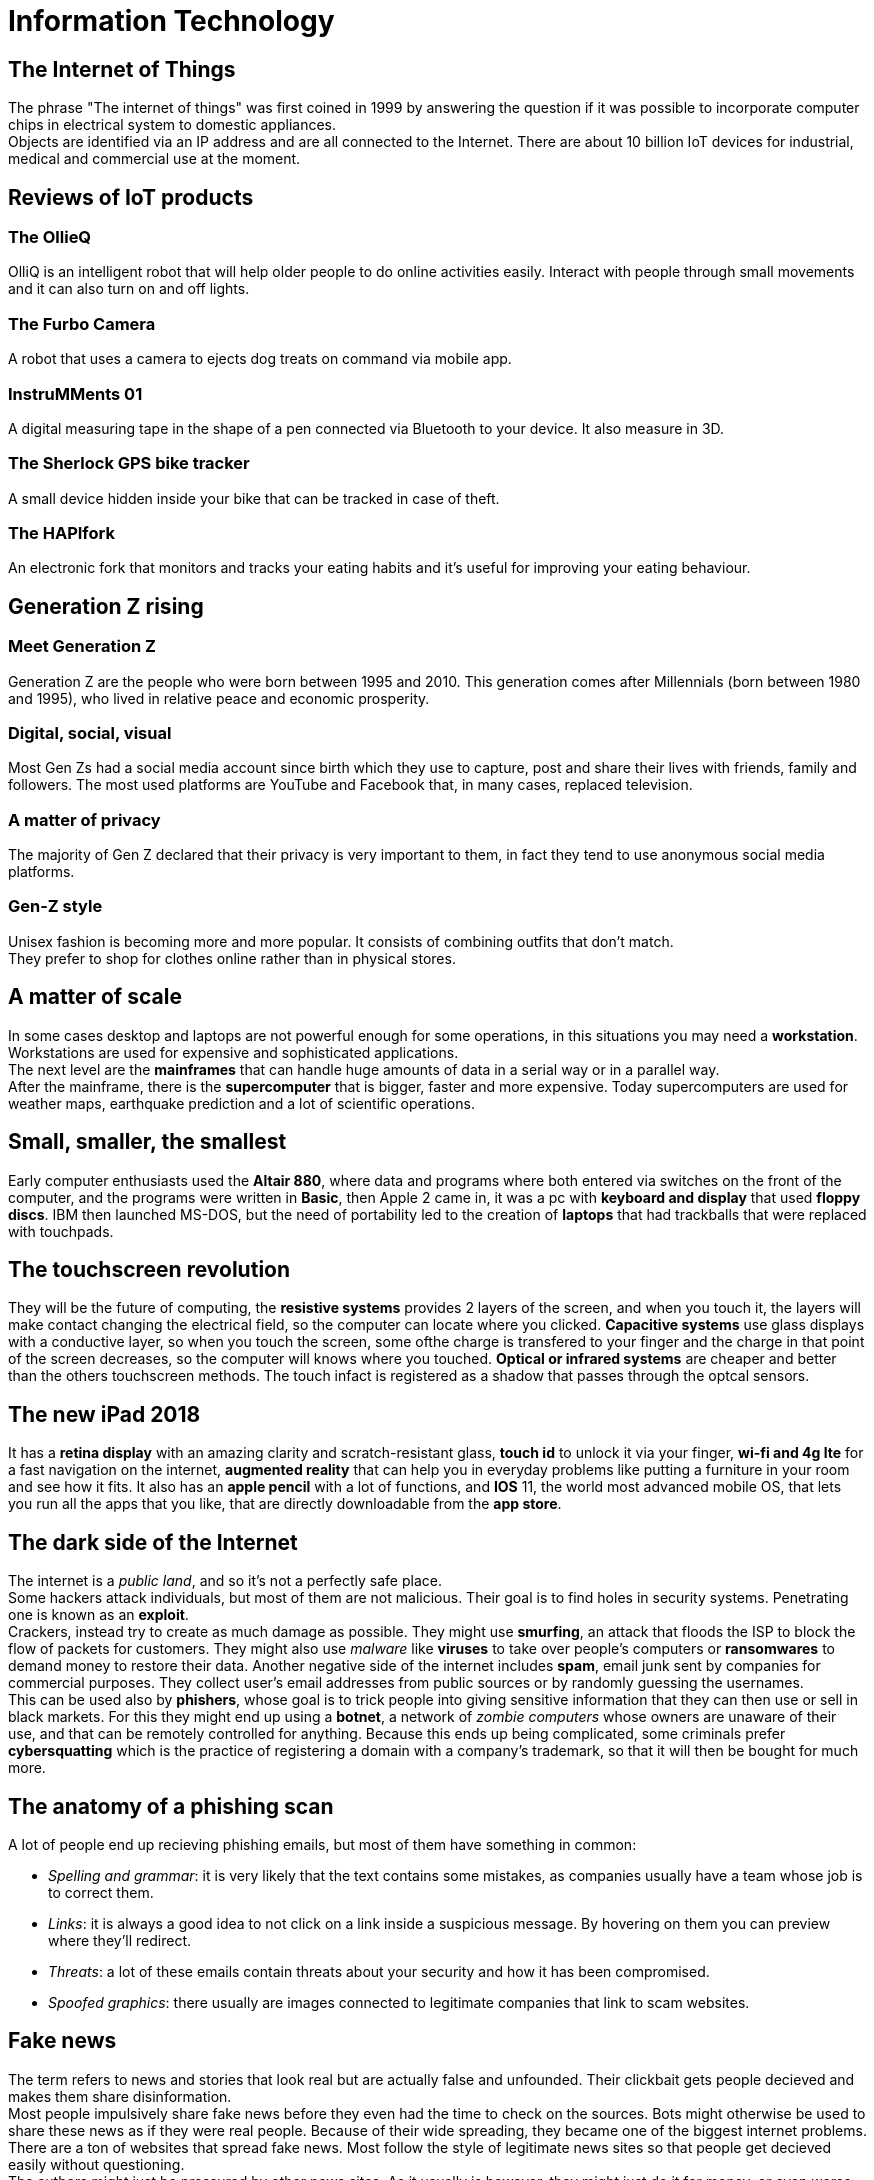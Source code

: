 = Information Technology

== The Internet of Things
The phrase "The internet of things" was first coined in 1999 by answering the question if it was possible to incorporate computer chips in electrical system to domestic appliances. +
Objects are identified via an IP address and are all connected to the Internet.
There are about 10 billion IoT devices for industrial, medical and commercial use at the moment.

== Reviews of IoT products

=== The OllieQ
OlliQ is an intelligent robot that will help older people to do online activities easily. Interact with people through small movements and it can also turn on and off lights.

=== The Furbo Camera
A robot that uses a camera to ejects dog treats on command via mobile app.

=== InstruMMents 01
A digital measuring tape in the shape of a pen connected via Bluetooth to your device. It also measure in 3D.

=== The Sherlock GPS bike tracker
A small device hidden inside your bike that can be tracked in case of theft.

=== The HAPIfork
An electronic fork that monitors and tracks your eating habits and it's useful for improving your eating behaviour.

== Generation Z rising

=== Meet Generation Z
Generation Z are the people who were born between 1995 and 2010. This generation comes after Millennials (born between 1980 and 1995), who lived in relative peace and economic prosperity.

=== Digital, social, visual
Most Gen Zs had a social media account since birth which they use to capture, post and share their lives with friends, family and followers. The most used platforms are YouTube and Facebook that, in many cases, replaced television.

=== A matter of privacy
The majority of Gen Z declared that their privacy is very important to them, in fact they tend to use anonymous social media platforms.

=== Gen-Z style
Unisex fashion is becoming more and more popular. It consists of combining outfits that don't match. +
They prefer to shop for clothes online rather than in physical stores.

== A matter of scale
In some cases desktop and laptops are not powerful enough for some operations, in this situations you may need a *workstation*. Workstations are used for expensive and sophisticated applications. +
The next level are the *mainframes* that can handle huge amounts of data in a serial way or in a parallel way. +
After the mainframe, there is the *supercomputer* that is bigger, faster and more expensive. Today supercomputers are used for weather maps, earthquake prediction and a lot of scientific operations.

== Small, smaller, the smallest
Early computer enthusiasts used the *Altair 880*, where data and programs where both entered via switches on the front of the computer, and the programs were written in *Basic*,
then Apple 2 came in, it was a pc with *keyboard and display* that used *floppy discs*.
IBM then launched MS-DOS, but the need of portability led to the creation of *laptops* that had trackballs that were replaced with touchpads.

== The touchscreen revolution
They will be the future of computing, the *resistive systems* provides 2 layers of the screen, and when you touch it, the layers will make contact changing the electrical field, so the computer can locate where you clicked.
*Capacitive systems* use glass displays with a conductive layer, so when you touch the screen, some ofthe charge is transfered to your finger and the charge in that point of the screen decreases, so the computer will knows where you touched.
*Optical or infrared systems* are cheaper and better than the others touchscreen methods. The touch infact is registered as a shadow that passes through the optcal sensors.

== The new iPad 2018
It has a *retina display* with an amazing clarity and scratch-resistant glass, *touch id* to unlock it via your finger, *wi-fi and 4g lte* for a fast navigation on the internet, *augmented reality* that can help you in everyday problems like putting a furniture in your room and see how it fits.
It also has an *apple pencil* with a lot of functions, and *IOS* 11, the world most advanced mobile OS, that lets you run all the apps that you like, that are directly downloadable from the *app store*.

== The dark side of the Internet
The internet is a _public land_, and so it's not a perfectly safe place. +
Some hackers attack individuals, but most of them are not malicious. Their goal is to find holes in security systems. Penetrating one is known as an *exploit*. +
Crackers, instead try to create as much damage as possible. They might use *smurfing*, an attack that floods the ISP to block the flow of packets for customers. They might also use _malware_ like *viruses* to take over people's computers or *ransomwares* to demand money to restore their data.
Another negative side of the internet includes *spam*, email junk sent by companies for commercial purposes. They collect user's email addresses from public sources or by randomly guessing the usernames. +
This can be used also by *phishers*, whose goal is to trick people into giving sensitive information that they can then use or sell in black markets. For this they might end up using a *botnet*, a network of _zombie computers_ whose owners are unaware of their use, and that can be remotely controlled for anything.
Because this ends up being complicated, some criminals prefer *cybersquatting* which is the practice of registering a domain with a company's trademark, so that it will then be bought for much more.

== The anatomy of a phishing scan
A lot of people end up recieving phishing emails, but most of them have something in common:

- _Spelling and grammar_: it is very likely that the text contains some mistakes, as companies usually have a team whose job is to correct them.
- _Links_: it is always a good idea to not click on a link inside a suspicious message. By hovering on them you can preview where they'll redirect.
- _Threats_: a lot of these emails contain threats about your security and how it has been compromised.
- _Spoofed graphics_: there usually are images connected to legitimate companies that link to scam websites.

== Fake news
The term refers to news and stories that look real but are actually false and unfounded. Their clickbait gets people decieved and makes them share disinformation. +
Most people impulsively share fake news before they even had the time to check on the sources.
Bots might otherwise be used to share these news as if they were real people. Because of their wide spreading, they became one of the biggest internet problems.
There are a ton of websites that spread fake news. Most follow the style of legitimate news sites so that people get decieved easily without questioning. +
The authors might just be pressured by other news sites. As it usually is however, they might just do it for money, or even worse to change other's political beliefs.

== A guide to healthy computing
Because of the rapid changes in technology, computers are being used more and more for people's job. This might influece their performance and long-term health. +
This is why ergonomic devices were introduced. They help relax stress on muscles, thus reducing hands, wrists and eyes fatigue. +
Using well-designed tools is not enough though. Proper habits have to also be adopted to prevent injuries.

Because laptops are designed for portability, the keyboard and screen are connected, making them quite uncomfortable.
If you use it occasionally, you can just put in on your lap and tilt the screen back to minimize neck stress. But if you use it full-time, you should put it on your desk.
For this you might prefer to use a *laptop stand* to raise the laptop off the desk surface. +
The monitor height should be just below eye level, and the brightness should be adjusted to minimize the glare.
Taking visual breaks, changing posture and standing up from the chair for 15 minutes every now and then is one of the best methods to prevent health issues.

== You've got email
Email is one of the most important method of communication on the Internet. It is still widely used today as it's the preferred option for business. +
Each email program is expected to have the ability to send *attachments*, *save contacts* and send either a *carbon copy* (_Cc_) or a *blind copy* (_Bc_) which would be a copy of the email to other recipients.
Another special feature might be *tagging*, which allows to tag emails into categories.

Emails are sent to a mail server through a client. Most people now use *webmail*, so that they can access their emails from a browser.
These clients download all the emails from the server, when _IMAP_ is used, but only the new ones when _POP_ is used.

Because it's incredibly easy to use, a lot of people recieve *spam*. There are *spam filters* made to stop that, but it's not always enough. +
To make sure nobody reads your emails you can use *encryption*.

== Want to share news and opinions with the world?
Blogs are a simple way for users to share their thoughts on the Internet. Because of this, services to simplify the publishing of articles started to emerge all around the web.
The downside of using these tools is that they can be restrictive.

One way to overcome these issues is to build a *self-hosted* blog, so that everything can be customized.
In order to build one you must first register a *domain name*, and then get a server for the *hosting*. +
Free software, like _wordpress_ can be used to install a self-hosted blog, and tools like *FTP* allow the uploading of files to the server. For media, however, it might be cheaper to use sharing websites like YouTube because you won't be paying for the storage.

== Google sites
Google Sites is a website building platform that allows uses to create websites without knowing how to code. +
It supports choosing a theme, embedding of elements like maps and calendars and many other features, and limiting the access to a select few. If you don't own a domain name it will also allow you to buy one.

== Ready for a Twitter chat?
Twitter is like a blogging website that allows users to create posts of no more than 140 characters. In the early days it was thought as a limited platform for celebrities, but now everyone uses it.
Some people use it as a newsfeed, others as a microblog to update others about the work they're doing. +
A useful feature it provides is the filtering of what might not be of interest, given the amount of tweets you can have on your feed. +
Users can also be tagged by adding the 'at' character (@) before their username. If you want you can also write private messages called (DMs), though. Another special character is the 'hash' character that can categorize a tweet so as to make them easy to find.

== Facebook's privacy crisis
Mark Zuckerberg is the founder of one of the most famous social networks, Facebook. He recently faced a though privacy crisis.
The data of hundreds of millions of users has been illicitly obtained by Cambridge Analytica without the users' consent, and has been used to delude people to vote for Trump's presidential campaign. +
Because of this people are starting to realize how dangerous Facebook is. If you're concerned about your privacy there are some things you can do:

- Change the visibily of your profile from the settings
- Change what information is shared on Facebook
- Check your friends activity, so that you can remove tags of yourself if you want to
- Check for apps permissions

== Streaming media
*Streaming* is a way to listen to or watch media online without the need of *downloading* it which takes time and space. +
The first media which demonstrated the potential of streaming was Music, because of its compact _MP3_ format.

A user clicks on a link on a browser and it downloads a metafile. Thanks to this file the browser will start *buffering* the media the user requested and play it on a media player. +
This process will download parts of the file to save for later in order to play it without waiting times.

The most watched media comes from sites like _YouTube_, that also allow embedding the video on other websites or blogs.

== MP3: a popular audio file format
*MP3* stands for *MPEG 1 Audio Layer 3* and it's one of the most popular file formats to distribute music online since the mid-1990s. +

By using a *ripper* it's possible to convert the music source to _MP3_ and shrink it by a lot, while retaining CD-like quality.
You can choose how much information the music will lose during the *ecoding* and *compression* process. +
By changing the *bit rate* you can also tweak the compression rate, which tells how much data is required for one second of music.

The format stores music in a long string of binary numbers, which are separated into *frames*. At the start of the file there's the *metadata*, which contains information about the title, artist and genre.

These files can be copied into a portable _MP3_ player like the iPod. You can also burn them to a blank CD from your computer.

== Downloading music versus streaming music
Services like Amazon, Google Play or iTunes allow you to do save music on your device, which lets you listen to it without an active Internet connection. +
This however requires you to pay a *fee* for each song or album you download.

Streaming is different because you don't own the tracks and you have to use the WiFi or mobile data. Most services offer a free option with ads, otherwise you can pay and store music for offline listening too. +
They let you discover new and interesting music without having to pay too much for each track.

== Online gaming
One of the most enjoyable things to do with a computer network is to play *online games*. There are many ways to play them, from free games on the Internet to downloadable and boxed games for PCs and consoles.

*Single-player* and *multiplayer* games are the two main types of games. +
Most games now have an online element, which allows players to team up, fight against or simply chat with each other.

Many people believe online games represent a world of violence, and are usually blamed for things like failing grades at school or even cause acts of extreme violence. +
Research however, has shown that playing online games can be beneficial for your brain and they can have positive effects on people's social life.

Today, online gaming can be more than a hobby. There are now professional gamers (referred to as *pro gamers*) that turned gaming into a profession.
This includes competitions for all sorts of games which offer prizes in large sums of money.

== What is podcasting?
Not only did portable media players change the way we buy and listen to music, but also the way we listen to radio, via a technique called *podcasting*.
The word is a combination of "iPod" and "broadcast", because Apple made it easy to listen to them on the iPod.
With podcasts, anyone can create their own radio programme, and then people can subscribe to it to download it automatically on their iPods.

At first, it was more like a personal blog, but then the commercial world caught on. Today there are a lot of podcasts, ranging from people creating them in their living rooms to professional brodcasts from traditional radio stations. +
The recordings are saved in _MP3_ and then uploaded to a web server so that the _RSS feed_ can be created. This file can be edited manually or it can be automated by one of the many *podcast hosting sites*. These sites are useful when a person doesn't want to maintain their own server.

Subscribing to a podcast is a matter of downloading an _RSS reader_ and pasting the podcast URL. +
It's also possible to create a video podcast but that naturally requires more effort and equipment.

== Introducing e-commerce
E-commerce is one of the most fundamental uses of the Internet, and it allows *retail goods* to be bought and shipped by post. +
Although Amazon and eBay weren't the first online shopping sites available, they have both impacted the market profoundly.

One of the ways payments are processed online is PayPal. It got acquired by eBay in 2002 and became a separate thing in 2015. +
It allows users to make payments, send and receive money via an account, instead of using a bank account or a credit card.
This proved to be very useful, specially for small businesses, as processing a payment via banking systems is very expensive.

Many shops other than Amazon and eBay now have expanded heavily into online shopping.
Traditional stores have been compelled to provide a better physical experience in order to differentiate physical from online shopping, as to not be left behind.

== eBay behind the scenes
When a someone connects to eBay, they get routed to one of the available data centers.
No matter where they end up, the servers mirror one another so that the information the user receives is the same.

When the user searches for an item, the request goes to one of the many database servers available in each data center.
The database is organized into multiple categories, with _eBay Motors_ as the largest.

Items can be sold in two ways: as fixed price or as *auction* item. +
Fixed price items can be bought immediately, whereas auction items require the user to place a bid that's higher than the others, before the predetermined time runs out.
The most important moments of an auction are the last few minutes, as many bidders will increase their maximum bid at the last possible moment to win the auction.

== Bitcoin: the world's leading cryptocurrency
*Cryptocurrencies* are a form of digital money that are designed to be secure and in some cases, anonymous.
It uses *cryptography* to track purchases and money transfers securely online.

It is completely decentralized, which means that there's no government or institution that controls it.
Because of this and *encryption keys* the users are completely anonymous. +
The transactions are verified by computers connected to the Internet, with a process known as mining.

Like all cryptocurrencies, bitcoin relies on a *blockchain* which stores a list of all the transactions made. +
Each block of the chain is verified with the process of *mining* through strict cryptographic rules.
Changing one block would invalidate these rules for all the subsequent blocks.

Its value fluctuates too much for a stable currency, making it a dangerous investment.
